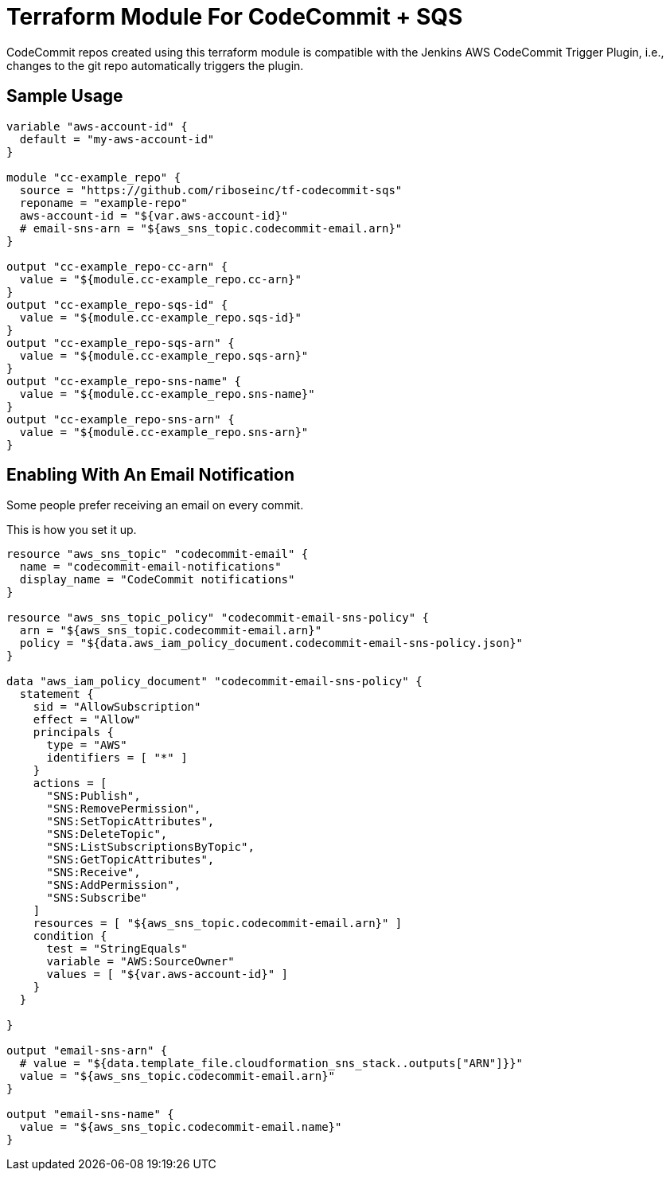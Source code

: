 = Terraform Module For CodeCommit + SQS

CodeCommit repos created using this terraform module is compatible with
the Jenkins AWS CodeCommit Trigger Plugin, i.e., changes to the git repo
automatically triggers the plugin.


== Sample Usage

[source,go]
----
variable "aws-account-id" {
  default = "my-aws-account-id"
}

module "cc-example_repo" {
  source = "https://github.com/riboseinc/tf-codecommit-sqs"
  reponame = "example-repo"
  aws-account-id = "${var.aws-account-id}"
  # email-sns-arn = "${aws_sns_topic.codecommit-email.arn}"
}

output "cc-example_repo-cc-arn" {
  value = "${module.cc-example_repo.cc-arn}"
}
output "cc-example_repo-sqs-id" {
  value = "${module.cc-example_repo.sqs-id}"
}
output "cc-example_repo-sqs-arn" {
  value = "${module.cc-example_repo.sqs-arn}"
}
output "cc-example_repo-sns-name" {
  value = "${module.cc-example_repo.sns-name}"
}
output "cc-example_repo-sns-arn" {
  value = "${module.cc-example_repo.sns-arn}"
}
----

== Enabling With An Email Notification

Some people prefer receiving an email on every commit.

This is how you set it up.

[source,go]
----
resource "aws_sns_topic" "codecommit-email" {
  name = "codecommit-email-notifications"
  display_name = "CodeCommit notifications"
}

resource "aws_sns_topic_policy" "codecommit-email-sns-policy" {
  arn = "${aws_sns_topic.codecommit-email.arn}"
  policy = "${data.aws_iam_policy_document.codecommit-email-sns-policy.json}"
}

data "aws_iam_policy_document" "codecommit-email-sns-policy" {
  statement {
    sid = "AllowSubscription"
    effect = "Allow"
    principals {
      type = "AWS"
      identifiers = [ "*" ]
    }
    actions = [
      "SNS:Publish",
      "SNS:RemovePermission",
      "SNS:SetTopicAttributes",
      "SNS:DeleteTopic",
      "SNS:ListSubscriptionsByTopic",
      "SNS:GetTopicAttributes",
      "SNS:Receive",
      "SNS:AddPermission",
      "SNS:Subscribe"
    ]
    resources = [ "${aws_sns_topic.codecommit-email.arn}" ]
    condition {
      test = "StringEquals"
      variable = "AWS:SourceOwner"
      values = [ "${var.aws-account-id}" ]
    }
  }

}

output "email-sns-arn" {
  # value = "${data.template_file.cloudformation_sns_stack..outputs["ARN"]}}"
  value = "${aws_sns_topic.codecommit-email.arn}"
}

output "email-sns-name" {
  value = "${aws_sns_topic.codecommit-email.name}"
}
----

